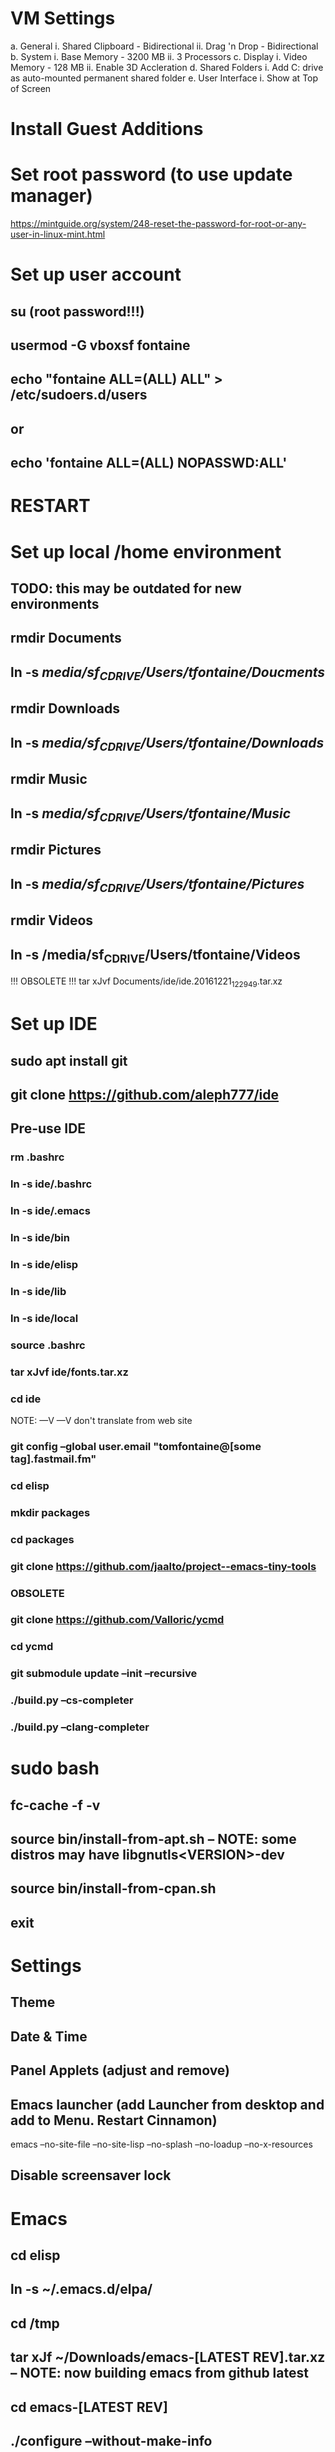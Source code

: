* VM Settings
  a. General
        i. Shared Clipboard - Bidirectional
       ii. Drag 'n Drop - Bidirectional
  b. System
        i. Base Memory - 3200 MB
       ii. 3 Processors
  c. Display
        i. Video Memory - 128 MB
       ii. Enable 3D Accleration
  d. Shared Folders
        i. Add C: drive as auto-mounted permanent shared folder
  e. User Interface
        i. Show at Top of Screen

* Install Guest Additions

* Set root password (to use update manager)
  https://mintguide.org/system/248-reset-the-password-for-root-or-any-user-in-linux-mint.html

* Set up user account
** su (root password!!!)
** usermod -G vboxsf fontaine
** echo "fontaine ALL=(ALL) ALL" > /etc/sudoers.d/users
** or
** echo 'fontaine ALL=(ALL) NOPASSWD:ALL'

* RESTART

* Set up local /home environment
** TODO: this may be outdated for new environments
** rmdir Documents
** ln -s /media/sf_C_DRIVE/Users/tfontaine/Doucments/
** rmdir Downloads                                   
** ln -s /media/sf_C_DRIVE/Users/tfontaine/Downloads/
** rmdir Music                                       
** ln -s /media/sf_C_DRIVE/Users/tfontaine/Music/    
** rmdir Pictures                                    
** ln -s /media/sf_C_DRIVE/Users/tfontaine/Pictures/ 
** rmdir Videos                                      
** ln -s /media/sf_C_DRIVE/Users/tfontaine/Videos 

!!! OBSOLETE !!! tar xJvf Documents/ide/ide.20161221_122949.tar.xz

* Set up IDE
** sudo apt install git
** git clone https://github.com/aleph777/ide
** Pre-use IDE
*** rm .bashrc
*** ln -s ide/.bashrc
*** ln -s ide/.emacs
*** ln -s ide/bin
*** ln -s ide/elisp
*** ln -s ide/lib
*** ln -s ide/local
*** source .bashrc
*** tar xJvf ide/fonts.tar.xz
*** cd ide
    NOTE:   ---V                ---V don't translate from web site
*** git config --global user.email "tomfontaine@[some tag].fastmail.fm"
*** cd elisp
*** mkdir packages
*** cd packages
*** git clone https://github.com/jaalto/project--emacs-tiny-tools

*** OBSOLETE
*** git clone https://github.com/Valloric/ycmd
*** cd ycmd
*** git submodule update --init --recursive
*** ./build.py --cs-completer
*** ./build.py --clang-completer

* sudo bash
** fc-cache -f -v
** source bin/install-from-apt.sh -- NOTE: some distros may have libgnutls<VERSION>-dev
** source bin/install-from-cpan.sh
** exit

* Settings
** Theme
** Date & Time
** Panel Applets (adjust and remove)
** Emacs launcher (add Launcher from desktop and add to Menu. Restart Cinnamon)
   emacs --no-site-file --no-site-lisp --no-splash --no-loadup --no-x-resources
** Disable screensaver lock

* Emacs
** cd elisp
** ln -s ~/.emacs.d/elpa/
** cd /tmp
** tar xJf ~/Downloads/emacs-[LATEST REV].tar.xz -- NOTE: now building emacs from github latest
** cd emacs-[LATEST REV]
** ./configure --without-make-info
** make
** sudo make install
** cd
** mkdir .autosave
** mkdir .backup

** M-x package-install ergoemacs-mode
** emacs -Q .emacs
** M-x eval-buffer

** Open elisp/usr/default.el and eval-buffer
** M-x package-install ergoemacs-mode
** cd elisp
** mkdir packages
** cd packages
** git clone https://github.com/jaalto/project--emacs-tiny-tools


** If not a Foliage VM
** cd ~/Downloads
** wget https://s3.amazonaws.com/jsomers/dictionary.zip
** cd /tmp
** unzip ~/Downloads/dictionary.zip
** mv dictionary/stardict-dictd-web1913-2.4.2.tar.bz2 ~/Downloads
** cd
** End if

** mkdir .stardict
** cd .stardict
** mkdir dic
** tar xjf ~/Downloads/stardict-dictd-web1913-2.4.2.tar.bz2
** mv stardict-dictd-web1913-2.4.2 Webster1913 # .stardict or .stardict/dic???

** cd ~/Downloads
** wget http://releases.llvm.org/8.0.0/clang+llvm-8.0.0-x86_64-linux-gnu-ubuntu-18.04.tar.xz
** cd /usr/local
** sudo tar xJf ~/Downloads/clang+llvm-8.0.0-x86_64-linux-gnu-ubuntu-18.04.tar.xz
** cd ~/elisp/packages
** git clone --depth=1 --recursive https://github.com/MaskRay/ccls
** cd ccls
** cmake -H. -BRelease -DCMAKE_BUILD_TYPE=Release -DCMAKE_PREFIX_PATH=/usr/local/clang+llvm-8.0.0-x86_64-linux-gnu-ubuntu-18.04/ -DCMAKE_CXX_COMPILER=clang++
** cmake --build Release
